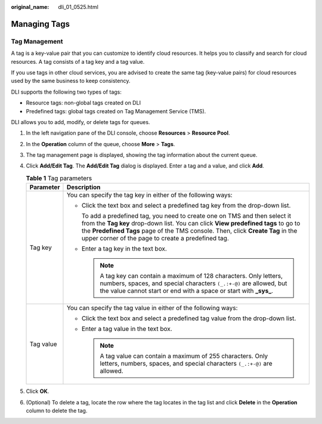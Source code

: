 :original_name: dli_01_0525.html

.. _dli_01_0525:

Managing Tags
=============

Tag Management
--------------

A tag is a key-value pair that you can customize to identify cloud resources. It helps you to classify and search for cloud resources. A tag consists of a tag key and a tag value.

If you use tags in other cloud services, you are advised to create the same tag (key-value pairs) for cloud resources used by the same business to keep consistency.

DLI supports the following two types of tags:

-  Resource tags: non-global tags created on DLI

-  Predefined tags: global tags created on Tag Management Service (TMS).

DLI allows you to add, modify, or delete tags for queues.

#. In the left navigation pane of the DLI console, choose **Resources** > **Resource Pool**.
#. In the **Operation** column of the queue, choose **More** > **Tags**.
#. The tag management page is displayed, showing the tag information about the current queue.
#. Click **Add/Edit Tag**. The **Add/Edit Tag** dialog is displayed. Enter a tag and a value, and click **Add**.

   .. table:: **Table 1** Tag parameters

      +-----------------------------------+-----------------------------------------------------------------------------------------------------------------------------------------------------------------------------------------------------------------------------------------------------------------------------------------------------------+
      | Parameter                         | Description                                                                                                                                                                                                                                                                                               |
      +===================================+===========================================================================================================================================================================================================================================================================================================+
      | Tag key                           | You can specify the tag key in either of the following ways:                                                                                                                                                                                                                                              |
      |                                   |                                                                                                                                                                                                                                                                                                           |
      |                                   | -  Click the text box and select a predefined tag key from the drop-down list.                                                                                                                                                                                                                            |
      |                                   |                                                                                                                                                                                                                                                                                                           |
      |                                   |    To add a predefined tag, you need to create one on TMS and then select it from the **Tag key** drop-down list. You can click **View predefined tags** to go to the **Predefined Tags** page of the TMS console. Then, click **Create Tag** in the upper corner of the page to create a predefined tag. |
      |                                   |                                                                                                                                                                                                                                                                                                           |
      |                                   | -  Enter a tag key in the text box.                                                                                                                                                                                                                                                                       |
      |                                   |                                                                                                                                                                                                                                                                                                           |
      |                                   |    .. note::                                                                                                                                                                                                                                                                                              |
      |                                   |                                                                                                                                                                                                                                                                                                           |
      |                                   |       A tag key can contain a maximum of 128 characters. Only letters, numbers, spaces, and special characters ``(_.:+-@)`` are allowed, but the value cannot start or end with a space or start with **\_sys\_**.                                                                                        |
      +-----------------------------------+-----------------------------------------------------------------------------------------------------------------------------------------------------------------------------------------------------------------------------------------------------------------------------------------------------------+
      | Tag value                         | You can specify the tag value in either of the following ways:                                                                                                                                                                                                                                            |
      |                                   |                                                                                                                                                                                                                                                                                                           |
      |                                   | -  Click the text box and select a predefined tag value from the drop-down list.                                                                                                                                                                                                                          |
      |                                   | -  Enter a tag value in the text box.                                                                                                                                                                                                                                                                     |
      |                                   |                                                                                                                                                                                                                                                                                                           |
      |                                   |    .. note::                                                                                                                                                                                                                                                                                              |
      |                                   |                                                                                                                                                                                                                                                                                                           |
      |                                   |       A tag value can contain a maximum of 255 characters. Only letters, numbers, spaces, and special characters ``(_.:+-@)`` are allowed.                                                                                                                                                                |
      +-----------------------------------+-----------------------------------------------------------------------------------------------------------------------------------------------------------------------------------------------------------------------------------------------------------------------------------------------------------+

#. Click **OK**.
#. (Optional) To delete a tag, locate the row where the tag locates in the tag list and click **Delete** in the **Operation** column to delete the tag.
